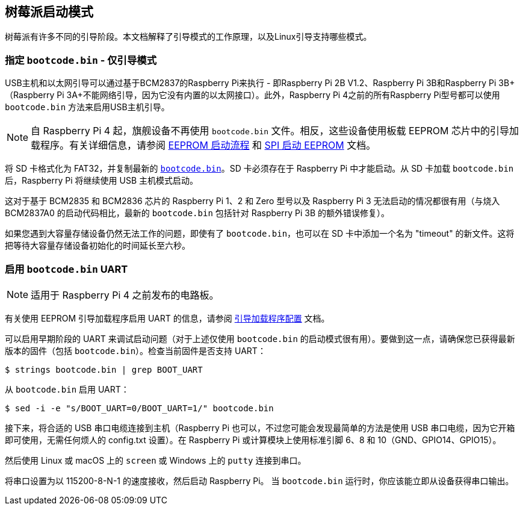 [[raspberry-pi-boot-modes]]
== 树莓派启动模式

树莓派有许多不同的引导阶段。本文档解释了引导模式的工作原理，以及Linux引导支持哪些模式。

[[special-bootcode-bin-only-boot-mode]]
=== 指定 `bootcode.bin` - 仅引导模式

USB主机和以太网引导可以通过基于BCM2837的Raspberry Pi来执行 - 即Raspberry Pi 2B V1.2、Raspberry Pi 3B和Raspberry Pi 3B+（Raspberry Pi 3A+不能网络引导，因为它没有内置的以太网接口）。此外，Raspberry Pi 4之前的所有Raspberry Pi型号都可以使用 `bootcode.bin` 方法来启用USB主机引导。

NOTE: 自 Raspberry Pi 4 起，旗舰设备不再使用 `bootcode.bin` 文件。相反，这些设备使用板载 EEPROM 芯片中的引导加载程序。有关详细信息，请参阅 xref:raspberry-pi.adoc#eeprom-boot-flow[EEPROM 启动流程] 和 xref:raspberry-pi.adoc#raspberry-pi-boot-eeprom[SPI 启动 EEPROM] 文档。

将 SD 卡格式化为 FAT32，并复制最新的 https://github.com/raspberrypi/firmware/blob/master/boot/bootcode.bin[`bootcode.bin`]。SD 卡必须存在于 Raspberry Pi 中才能启动。从 SD 卡加载 `bootcode.bin` 后，Raspberry Pi 将继续使用 USB 主机模式启动。

这对于基于 BCM2835 和 BCM2836 芯片的 Raspberry Pi 1、2 和 Zero 型号以及 Raspberry Pi 3 无法启动的情况都很有用（与烧入 BCM2837A0 的启动代码相比，最新的 `bootcode.bin` 包括针对 Raspberry Pi 3B 的额外错误修复）。

如果您遇到大容量存储设备仍然无法工作的问题，即使有了 `bootcode.bin`，也可以在 SD 卡中添加一个名为 "timeout" 的新文件。这将把等待大容量存储设备初始化的时间延长至六秒。

[[bootcode-bin-uart-enable]]
=== 启用 `bootcode.bin` UART

NOTE: 适用于 Raspberry Pi 4 之前发布的电路板。

有关使用 EEPROM 引导加载程序启用 UART 的信息，请参阅 xref:raspberry-pi.adoc#raspberry-pi-bootloader-configuration[引导加载程序配置] 文档。

可以启用早期阶段的 UART 来调试启动问题（对于上述仅使用 `bootcode.bin` 的启动模式很有用）。要做到这一点，请确保您已获得最新版本的固件（包括 `bootcode.bin`）。检查当前固件是否支持 UART：

[source,console]
----
$ strings bootcode.bin | grep BOOT_UART
----
 
从 `bootcode.bin` 启用 UART：

[source,console]
----
$ sed -i -e "s/BOOT_UART=0/BOOT_UART=1/" bootcode.bin
----

接下来，将合适的 USB 串口电缆连接到主机（Raspberry Pi 也可以，不过您可能会发现最简单的方法是使用 USB 串口电缆，因为它开箱即可使用，无需任何烦人的 config.txt 设置）。在 Raspberry Pi 或计算模块上使用标准引脚 6、8 和 10（GND、GPIO14、GPIO15）。

然后使用 Linux 或 macOS 上的 `screen` 或 Windows 上的 `putty` 连接到串口。

将串口设置为以 115200-8-N-1 的速度接收，然后启动 Raspberry Pi。 当 `bootcode.bin` 运行时，你应该能立即从设备获得串口输出。
